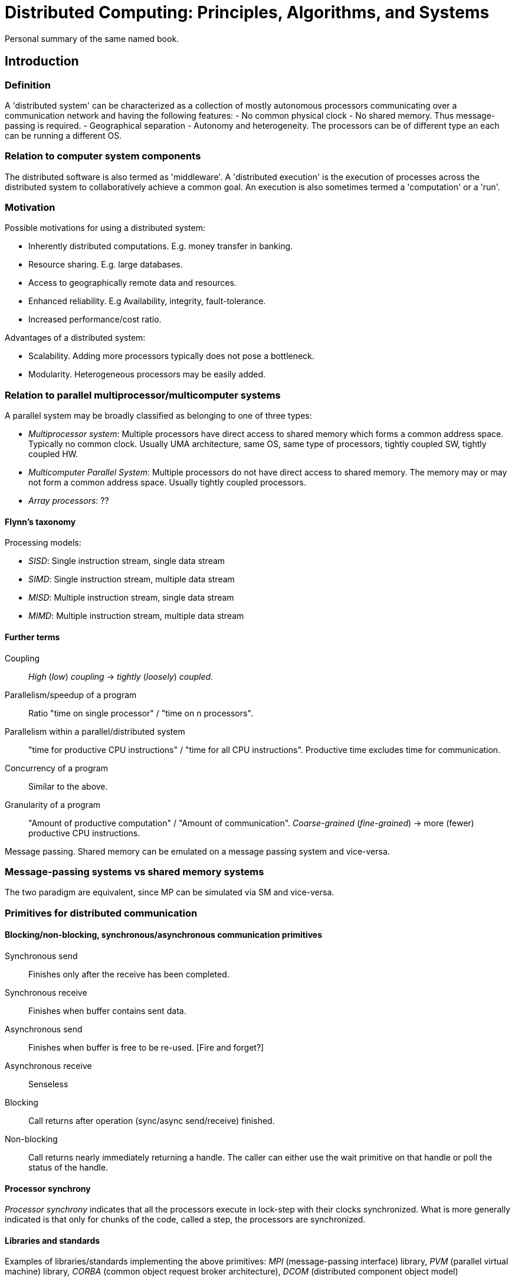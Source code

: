 :encoding: UTF-8
// The markup language of this document is AsciiDoc

= Distributed Computing: Principles, Algorithms, and Systems
Personal summary of the same named book.

== Introduction

=== Definition
A 'distributed system' can be characterized as a collection of mostly
autonomous processors communicating over a communication network and having
the following features:
- No common physical clock
- No shared memory.  Thus message-passing is required.
- Geographical separation
- Autonomy and heterogeneity.  The processors can be of different type an each
  can be running a different OS.

=== Relation to computer system components
The distributed software is also termed as 'middleware'.  A 'distributed
execution' is the execution of processes across the distributed system to
collaboratively achieve a common goal.  An execution is also sometimes termed
a 'computation' or a 'run'.

=== Motivation
Possible motivations for using a distributed system:

- Inherently distributed computations.  E.g. money transfer in banking.
- Resource sharing.  E.g. large databases.
- Access to geographically remote data and resources.
- Enhanced reliability.  E.g Availability, integrity, fault-tolerance.
- Increased performance/cost ratio.

Advantages of a distributed system:

- Scalability.  Adding more processors typically does not pose a bottleneck.
- Modularity.  Heterogeneous processors may be easily added.

=== Relation to parallel multiprocessor/multicomputer systems
A parallel system may be broadly classified as belonging to one of three
types:

- _Multiprocessor system_: Multiple processors have direct access to shared
  memory which forms a common address space.  Typically no common clock.
  Usually UMA architecture, same OS, same type of processors, tightly coupled
  SW, tightly coupled HW.
- _Multicomputer Parallel System_: Multiple processors do not have direct
  access to shared memory.  The memory may or may not form a common address
  space.  Usually tightly coupled processors.
- _Array processors_: ??

==== Flynn's taxonomy
Processing models:

- _SISD_: Single instruction stream, single data stream
- _SIMD_: Single instruction stream, multiple data stream
- _MISD_: Multiple instruction stream, single data stream
- _MIMD_: Multiple instruction stream, multiple data stream

==== Further terms
Coupling::
  _High_ (_low_) _coupling_ -> _tightly_ (_loosely_) _coupled_.
Parallelism/speedup of a program::
  Ratio "time on single processor" / "time on n processors".
Parallelism within a parallel/distributed system::
  "time for productive CPU instructions" / "time for all CPU instructions".
  Productive time excludes time for communication.
Concurrency of a program::
  Similar to the above.  
Granularity of a program::
  "Amount of productive computation" / "Amount of communication".
  _Coarse-grained_ (_fine-grained_) -> more (fewer) productive CPU
  instructions.

Message passing.  Shared memory can be emulated on a message passing system
and vice-versa.

=== Message-passing systems vs shared memory systems
The two paradigm are equivalent, since MP can be simulated via SM and
vice-versa.

=== Primitives for distributed communication
==== Blocking/non-blocking, synchronous/asynchronous communication primitives
Synchronous send:: Finishes only after the receive has been completed.
Synchronous receive:: Finishes when buffer contains sent data.
Asynchronous send:: Finishes when buffer is free to be re-used.  [Fire and
forget?]
Asynchronous receive:: Senseless
Blocking:: Call returns after operation (sync/async send/receive) finished.
Non-blocking:: Call returns nearly immediately returning a handle.  The caller
can either use the wait primitive on that handle or poll the status of the
handle.

==== Processor synchrony
_Processor synchrony_ indicates that all the processors execute in lock-step
with their clocks synchronized.  What is more generally indicated is that only
for chunks of the code, called a step, the processors are synchronized.

==== Libraries and standards
Examples of libraries/standards implementing the above primitives: _MPI_
(message-passing interface) library, _PVM_ (parallel virtual machine) library,
_CORBA_ (common object request broker architecture), _DCOM_ (distributed
component object model)

=== Synchronous versus asynchronous executions

_asynchronous execution_:

- no processor synchrony and no bound on the drift rate of processor clocks
- message delays are finite but unbounded
- no upper bound on the time taken by a process to execute a step

_synchronous execution_:

- processors are synchronized and the clock drift rate between any two is
  bounded
- message delivery tines are such that they occur in one step/round  
- known upper bound on the time taken by a process to execute a step

The two are equivalent, since A can be emulated using S and vice-versa.

=== Design issues and challenges
==== Distributed systems challenges from a system perspective
- _Communication_.  SM vs MP, message-oriented vs stream-oriented, ...
- _Processes_.  Management of processes/threads, code migration, ...
- _Naming_.  Such that the system is scalable.  Mobile systems are not tied to a
  static geographical location.
- _Synchronization_.  mutual exclusion, leader election, global state recording
  algorithms, synchronizing physical clocks, ...
- _Data storage and access_.   fast and scalable across network
- _Consistency and replication_.  For efficiency replicas are desirable.
  Issue of managing these.
- _Fault tolerance_.  Failures of links, nodes, processes.  Failure detection,
  self-stabilization.
- _Security_.
- _API and transparency_.
- _Scalability and modularity_. 

==== Algorithmic challenges in distributed computing
Designing useful execution models and frameworks::
  _Interleaving_ model, _partial order_ model, _input/output automata_ model,
  _TLA (temporal logic of actions)_.
Dynamic distributed graph algorithms and distributed routing algorithms::
  The distributed system is modeled a distributed graph with dynamic
  characteristics.
Time and global state in a distributed system::
  Provide _physical time_ and _logical time_.  Observe the _global state_
  which also involves time.
Synchronization/coordination mechanisms::
  - _Physical clock synchronization_
  - _Leader election_
  - _Mutual exclusion_
  - _Deadlock detection and resolution_
  - _Termination detection_
  - _Garbage collection_

todo ...  

== A model of distributed computations
For a message *+m+*, *+send(m)+* and *+rec(m)+* denote its send and receive
event, respectively.  *+h~i~+* is the (unordered) set of events produced by
process +p~i~+.  *+H'~i~=(h~i~,->~i~)+* (!!!) is the ordered (by occurrence)
set of events on process +p~i~+, whereas the relation +->~i~+ expresses causal
dependencies among the events of +p~i~+. *+H=U~i~h~i~+* (!!!!) is the
(unordered) set of events executed in a distributed computation.  The _causal
precedence relation_ induces an irreflexive partial order on the events of a
distributed computation that is denoted as *+H'=(H,->)+* (!!!). The relation
*+->+* is _Lamport's "happens before relation"_: In +e~i~->e~j~+, +e~j~+ is
directly or transitively dependent on event +e~i~+. *+e~i~^x^+* is the __x__th
event at process +p~i~+. The relation +->+ denotes flow of information in a
distributed computation, all information available at the lhs is potentially
accessible at rhs.

+e~i~+ and +e~j~+ are said to be _concurrent_, denoted as +e~i~∥e~j~+, if
+e~i~↛e~j~+ and +e~j~↛e~i~+.

_CO (causal ordering)_: For any two +m~ij~ m~kj~+ if +send(m~jk~)->send(m~kj~)+
then +rec(m~jk~)->rec(m~kj~)+. CO simplifies things since it provides a built-in
synchronization, e.g. consider data replica update messages. +CO ⊂ FIFO ⊂ Non-FIFO+

=== Global state and cuts

*+LS~i~^x^+* denotes state of process +p~i~+ after the occurrence of event
+e~i~^x^+ and before the event +e~i~^x+1^+. *+send(m)≤LS~i~^x^+* denotes the
fact that +∃y:1≤y≤x : e~i~^y^=send(m)+. Likewise *+rec(m)≰LS~i~^x^+* denotes
the fact that +∀y:1≤y≤x : e~i~^y^≠rec(m)+. +SC~ij~^x,y^={m~ij~|send(m~ij~≤LS~i~^x^ ⋀
rec(m~ij~)≰LS~j~^y^+ denotes the state of a channel.  Informally: The list of
messages that +p~i~+ sent up to event +e~i~^x^+ and which process +p~j~+ had
not received until event +e~j~^y^+. +GS = {...}+ denotes the global state.
Informally: Collection of the local states of the processes and the channels.

The global state GS is a _consistent global state_ iff every message recorded
as received or currently being transmitted is also recorded as sent.  Basic
idea is that an effect should not be present without its cause.  A global
state GS is _transitless_ iff all channels are recorded as empty.  A global
state is _strongly consistent_ iff it is consistent and transitless.

Every cut corresponds to a global state and vice-versa.  In a _consistent cut_
+C+ every message that was received in +PAST\(C)+ was also sent in
+PAST\(C)+. All messages that cross the cut from the +PAST+ to the +FUTURE+
are in transit.  In an _inconsistent cut_ there exists a message which crosses
the cut from the +FUTURE+ to the +PAST+.

*+Past(e~j~)+* is the set of all events in the past of +e~j~+; for each +e~i~+
in that set +e~i~->e~j~+. +Past(e~j~)+ represents all events on the past light
cone that affect +e~j~+. *+Past~i~(e~j~)+* is the totally ordered subset of
events of +Past(e~j~)+ which are on process +p~i~+. *+max(Past~i~(e~j~))+* is
the latest event at process +p~i~+ that affects +e~j~+ and is obviously always
a message send event.  The _surface of the past cone_ of +e~j~+, a consistent
cut, *+Max_Past(e~j~)+*, is the union of +max(Past~i~(e~j~))+ across all
processes +p~j~+. Likewise for +Future(e~j~)+ etc. All events not in
+Past(e~j~)+ or +Future(e~j~)+ are concurrent with +e~j~+.


== Logical time


== Questions

* The cut analogy concentrates on local states of processes, it ignores the
state of channels.  If it was not ignoring them, you need to draw also a
vertical line for each channel.  Note that the a cut could be such that the
local state of a channel still contains a given message, but in the local
state of the receiver process it is already received.

* Definition of consistent state: What if a given message is both recorded in
a local channel state and a local (receiver) process state?


== Other Terms
UMA:: Uniform memory access.
NUMA:: Non-uniform memory access.  A processor can access its own local memory
faster.
RPC:: Remote procedure call
RMI:: Remote method invocation
ROI:: Remote object invocation

// Local Variables:
// compile-command : "asciidoc -a asciimath -b xhtml11 Distributed_Computing.txt"
// End:

